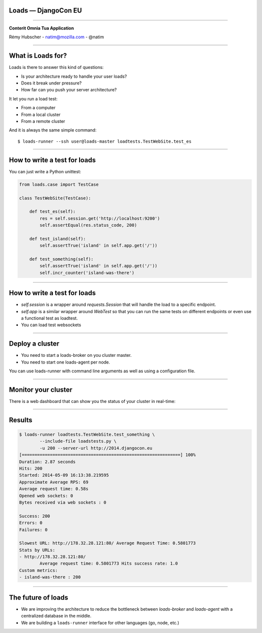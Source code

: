 Loads — DjangoCon EU
====================

----

.. image:: logo.png

.. class:: center

    **Conterit Omnia Tua Application**

    Rémy Hubscher - natim@mozilla.com - @natim


----

What is Loads for?
==================

Loads is there to answer this kind of questions:

- Is your architecture ready to handle your user loads?
- Does it break under pressure?
- How far can you push your server architecture?

It let you run a load test:

- From a computer
- From a local cluster
- From a remote cluster

And it is always the same simple command::

    $ loads-runner --ssh user@loads-master loadtests.TestWebSite.test_es

----


How to write a test for loads
=============================

You can just write a Python unittest:

.. code-block:: python

    from loads.case import TestCase
    
    class TestWebSite(TestCase):
    
        def test_es(self):
            res = self.session.get('http://localhost:9200')
            self.assertEqual(res.status_code, 200)

        def test_island(self):
            self.assertTrue('island' in self.app.get('/'))

        def test_something(self):
            self.assertTrue('island' in self.app.get('/'))
            self.incr_counter('island-was-there')


----


How to write a test for loads
=============================


- `self.session` is a wrapper around `requests.Session` that will handle the load to a specific endpoint.
- `self.app` is a similar wrapper around `WebTest` so that you can run the same tests on different endpoints or even use a functional test as loadtest.
- You can load test websockets

----

Deploy a cluster
================

.. image:: loads.png

- You need to start a loads-broker on you cluster master.
- You need to start one loads-agent per node.

You can use loads-runner with command line arguments as well as using a configuration file.

----

Monitor your cluster
====================

There is a web dashboard that can show you the status of your cluster in real-time:

.. image:: loads-web.jpg


----

Results
=======

.. code-block:: console

    $ loads-runner loadtests.TestWebSite.test_something \
            --include-file loadstests.py \
            -u 200 --server-url http://2014.djangocon.eu
    [==============================================================] 100%
    Duration: 2.87 seconds
    Hits: 200
    Started: 2014-05-09 16:13:38.219595
    Approximate Average RPS: 69
    Average request time: 0.58s
    Opened web sockets: 0
    Bytes received via web sockets : 0
    
    Success: 200
    Errors: 0
    Failures: 0
    
    Slowest URL: http://178.32.28.121:80/ Average Request Time: 0.5801773
    Stats by URLs:
    - http://178.32.28.121:80/
            Average request time: 0.5801773 Hits success rate: 1.0
    Custom metrics:
    - island-was-there : 200

----

The future of loads
===================

.. image:: loads2.png

- We are improving the architecture to reduce the bottleneck between
  `loads-broker` and `loads-agent` with a centralized database in the
  middle.
- We are building a ``loads-runner`` interface for other languages (go, node, etc.)
